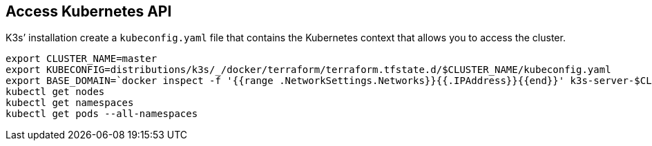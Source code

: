 == Access Kubernetes API

K3s’ installation create a `kubeconfig.yaml` file that contains the
Kubernetes context that allows you to access the cluster.

[source,shell]
----
export CLUSTER_NAME=master
export KUBECONFIG=distributions/k3s/_/docker/terraform/terraform.tfstate.d/$CLUSTER_NAME/kubeconfig.yaml
export BASE_DOMAIN=`docker inspect -f '{{range .NetworkSettings.Networks}}{{.IPAddress}}{{end}}' k3s-server-$CLUSTER_NAME|tr '.' '-'`.nip.io
kubectl get nodes
kubectl get namespaces
kubectl get pods --all-namespaces
----
